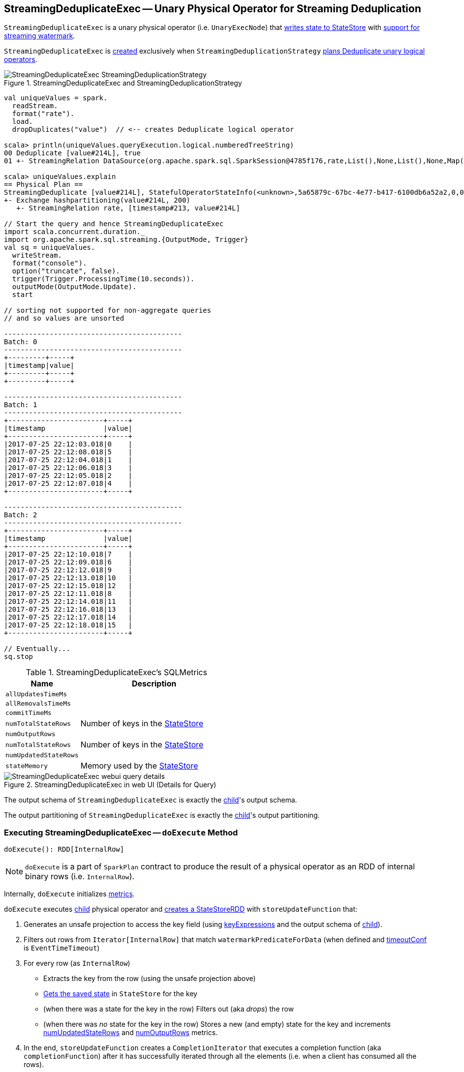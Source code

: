 == [[StreamingDeduplicateExec]] StreamingDeduplicateExec -- Unary Physical Operator for Streaming Deduplication

`StreamingDeduplicateExec` is a unary physical operator (i.e. `UnaryExecNode`) that link:spark-sql-streaming-StateStoreWriter.adoc[writes state to StateStore] with link:spark-sql-streaming-WatermarkSupport.adoc[support for streaming watermark].

`StreamingDeduplicateExec` is <<creating-instance, created>> exclusively when `StreamingDeduplicationStrategy` link:spark-sql-streaming-StreamingDeduplicationStrategy.adoc#apply[plans Deduplicate unary logical operators].

.StreamingDeduplicateExec and StreamingDeduplicationStrategy
image::images/StreamingDeduplicateExec-StreamingDeduplicationStrategy.png[align="center"]

[source, scala]
----
val uniqueValues = spark.
  readStream.
  format("rate").
  load.
  dropDuplicates("value")  // <-- creates Deduplicate logical operator

scala> println(uniqueValues.queryExecution.logical.numberedTreeString)
00 Deduplicate [value#214L], true
01 +- StreamingRelation DataSource(org.apache.spark.sql.SparkSession@4785f176,rate,List(),None,List(),None,Map(),None), rate, [timestamp#213, value#214L]

scala> uniqueValues.explain
== Physical Plan ==
StreamingDeduplicate [value#214L], StatefulOperatorStateInfo(<unknown>,5a65879c-67bc-4e77-b417-6100db6a52a2,0,0), 0
+- Exchange hashpartitioning(value#214L, 200)
   +- StreamingRelation rate, [timestamp#213, value#214L]

// Start the query and hence StreamingDeduplicateExec
import scala.concurrent.duration._
import org.apache.spark.sql.streaming.{OutputMode, Trigger}
val sq = uniqueValues.
  writeStream.
  format("console").
  option("truncate", false).
  trigger(Trigger.ProcessingTime(10.seconds)).
  outputMode(OutputMode.Update).
  start

// sorting not supported for non-aggregate queries
// and so values are unsorted

-------------------------------------------
Batch: 0
-------------------------------------------
+---------+-----+
|timestamp|value|
+---------+-----+
+---------+-----+

-------------------------------------------
Batch: 1
-------------------------------------------
+-----------------------+-----+
|timestamp              |value|
+-----------------------+-----+
|2017-07-25 22:12:03.018|0    |
|2017-07-25 22:12:08.018|5    |
|2017-07-25 22:12:04.018|1    |
|2017-07-25 22:12:06.018|3    |
|2017-07-25 22:12:05.018|2    |
|2017-07-25 22:12:07.018|4    |
+-----------------------+-----+

-------------------------------------------
Batch: 2
-------------------------------------------
+-----------------------+-----+
|timestamp              |value|
+-----------------------+-----+
|2017-07-25 22:12:10.018|7    |
|2017-07-25 22:12:09.018|6    |
|2017-07-25 22:12:12.018|9    |
|2017-07-25 22:12:13.018|10   |
|2017-07-25 22:12:15.018|12   |
|2017-07-25 22:12:11.018|8    |
|2017-07-25 22:12:14.018|11   |
|2017-07-25 22:12:16.018|13   |
|2017-07-25 22:12:17.018|14   |
|2017-07-25 22:12:18.018|15   |
+-----------------------+-----+

// Eventually...
sq.stop
----

[[metrics]]
.StreamingDeduplicateExec's SQLMetrics
[cols="1,2",options="header",width="100%"]
|===
| Name
| Description

| [[allUpdatesTimeMs]] `allUpdatesTimeMs`
|

| [[allRemovalsTimeMs]] `allRemovalsTimeMs`
|

| [[commitTimeMs]] `commitTimeMs`
|

| [[numTotalStateRows]] `numTotalStateRows`
| Number of keys in the link:spark-sql-streaming-StateStore.adoc[StateStore]

| [[numOutputRows]] `numOutputRows`
|

| [[numTotalStateRows]] `numTotalStateRows`
| Number of keys in the link:spark-sql-streaming-StateStore.adoc[StateStore]

| [[numUpdatedStateRows]] `numUpdatedStateRows`
|

| [[stateMemory]] `stateMemory`
| Memory used by the link:spark-sql-streaming-StateStore.adoc[StateStore]
|===

.StreamingDeduplicateExec in web UI (Details for Query)
image::images/StreamingDeduplicateExec-webui-query-details.png[align="center"]

[[output]]
The output schema of `StreamingDeduplicateExec` is exactly the <<child, child>>'s output schema.

[[outputPartitioning]]
The output partitioning of `StreamingDeduplicateExec` is exactly the <<child, child>>'s output partitioning.

=== [[doExecute]] Executing StreamingDeduplicateExec -- `doExecute` Method

[source, scala]
----
doExecute(): RDD[InternalRow]
----

NOTE: `doExecute` is a part of `SparkPlan` contract to produce the result of a physical operator as an RDD of internal binary rows (i.e. `InternalRow`).

Internally, `doExecute` initializes link:spark-sql-streaming-StateStoreWriter.adoc#metrics[metrics].

`doExecute` executes <<child, child>> physical operator and link:spark-sql-streaming-StateStoreOps.adoc#mapPartitionsWithStateStore[creates a StateStoreRDD] with `storeUpdateFunction` that:

1. Generates an unsafe projection to access the key field (using <<keyExpressions, keyExpressions>> and the output schema of <<child, child>>).

1. Filters out rows from `Iterator[InternalRow]` that match `watermarkPredicateForData` (when defined and <<timeoutConf, timeoutConf>> is `EventTimeTimeout`)

1. For every row (as `InternalRow`)

* Extracts the key from the row (using the unsafe projection above)

* link:spark-sql-streaming-StateStore.adoc#get[Gets the saved state] in `StateStore` for the key

* (when there was a state for the key in the row) Filters out (aka _drops_) the row

* (when there was _no_ state for the key in the row) Stores a new (and empty) state for the key and increments <<numUpdatedStateRows, numUpdatedStateRows>> and <<numOutputRows, numOutputRows>> metrics.

1. In the end, `storeUpdateFunction` creates a `CompletionIterator` that executes a completion function (aka `completionFunction`) after it has successfully iterated through all the elements (i.e. when a client has consumed all the rows).
+
The completion function does the following:

* Updates <<allUpdatesTimeMs, allUpdatesTimeMs>> metric (that is the total time to execute `storeUpdateFunction`)

* Updates <<allRemovalsTimeMs, allRemovalsTimeMs>> metric with the time taken to link:spark-sql-streaming-WatermarkSupport.adoc#removeKeysOlderThanWatermark[remove keys older than the watermark from the StateStore]

* Updates <<commitTimeMs, commitTimeMs>> metric with the time taken to link:spark-sql-streaming-StateStore.adoc#commit[commit the changes to the StateStore]

* link:spark-sql-streaming-StateStoreWriter.adoc#setStoreMetrics[Sets StateStore-specific metrics]

=== [[creating-instance]] Creating StreamingDeduplicateExec Instance

`StreamingDeduplicateExec` takes the following when created:

* [[keyExpressions]] Attributes for key
* [[child]] Child physical plan (i.e. `SparkPlan`)
* [[stateInfo]] Optional `StatefulOperatorStateInfo`
* [[eventTimeWatermark]] Optional event time watermark
